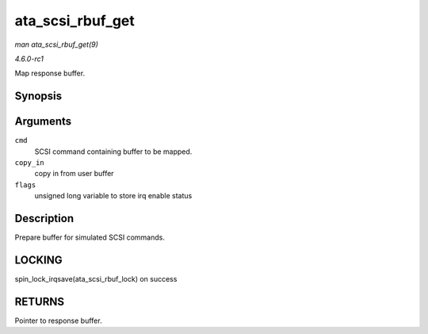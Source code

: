 
.. _API-ata-scsi-rbuf-get:

=================
ata_scsi_rbuf_get
=================

*man ata_scsi_rbuf_get(9)*

*4.6.0-rc1*

Map response buffer.


Synopsis
========

.. c:function:: void ⋆ ata_scsi_rbuf_get( struct scsi_cmnd * cmd, bool copy_in, unsigned long * flags )

Arguments
=========

``cmd``
    SCSI command containing buffer to be mapped.

``copy_in``
    copy in from user buffer

``flags``
    unsigned long variable to store irq enable status


Description
===========

Prepare buffer for simulated SCSI commands.


LOCKING
=======

spin_lock_irqsave(ata_scsi_rbuf_lock) on success


RETURNS
=======

Pointer to response buffer.
